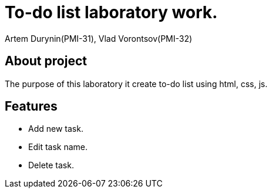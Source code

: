 = To-do list laboratory work.
:authors: Artem Durynin(PMI-31), Vlad Vorontsov(PMI-32)

== About project
The purpose of this laboratory it create to-do list using html, css, js.

== Features
* Add new task.
* Edit task name.
* Delete task.